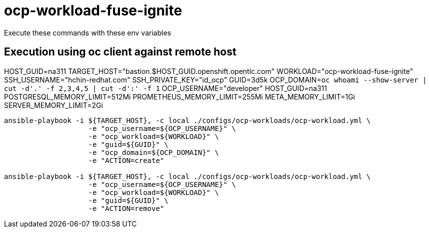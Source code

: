 = ocp-workload-fuse-ignite

Execute these commands with these env variables

== Execution using oc client against remote host

HOST_GUID=na311
TARGET_HOST="bastion.$HOST_GUID.openshift.opentlc.com"
WORKLOAD="ocp-workload-fuse-ignite"
SSH_USERNAME="hchin-redhat.com"
SSH_PRIVATE_KEY="id_ocp"
GUID=3d5k
OCP_DOMAIN=`oc whoami --show-server | cut -d'.' -f 2,3,4,5 | cut -d':' -f 1`
OCP_USERNAME="developer"
HOST_GUID=na311
POSTGRESQL_MEMORY_LIMIT=512Mi
PROMETHEUS_MEMORY_LIMIT=255Mi
META_MEMORY_LIMIT=1Gi
SERVER_MEMORY_LIMIT=2Gi

-----

ansible-playbook -i ${TARGET_HOST}, -c local ./configs/ocp-workloads/ocp-workload.yml \
                    -e "ocp_username=${OCP_USERNAME}" \
                    -e "ocp_workload=${WORKLOAD}" \
                    -e "guid=${GUID}" \
                    -e "ocp_domain=${OCP_DOMAIN}" \
                    -e "ACTION=create"

ansible-playbook -i ${TARGET_HOST}, -c local ./configs/ocp-workloads/ocp-workload.yml \
                    -e "ocp_username=${OCP_USERNAME}" \
                    -e "ocp_workload=${WORKLOAD}" \
                    -e "guid=${GUID}" \
                    -e "ACTION=remove"
-----
